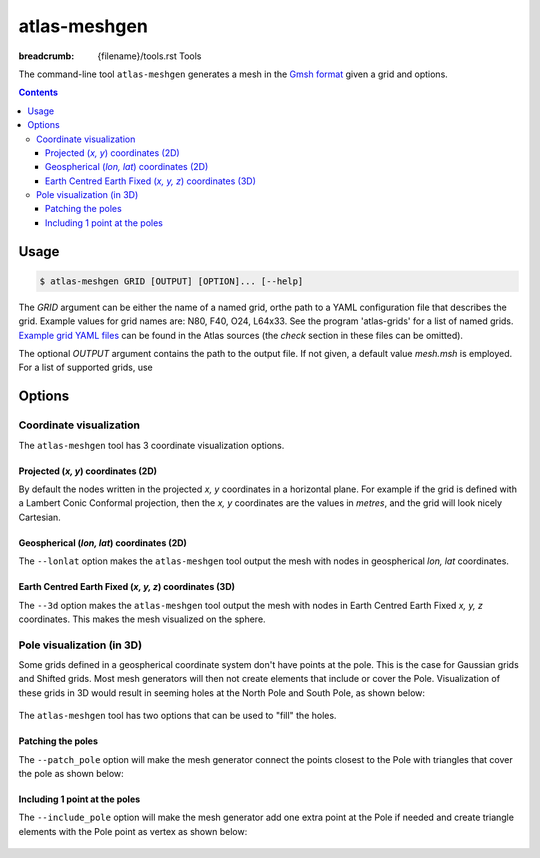 atlas-meshgen
#############

:breadcrumb: {filename}/tools.rst Tools

The command-line tool ``atlas-meshgen`` generates a mesh in the `Gmsh 
<https://gmsh.info>`_ `format <https://gmsh.info/doc/texinfo/gmsh.html#MSH-file-format-version-2-_0028Legacy_0029>`_ given a grid and options.

.. note-warning::

    Gmsh is great to visualize low resolution meshes but becomes sluggish to unresponsive for high resolution meshes.
    This tool is however invaluable for development and for understanding of how low resolution grids and meshes are constructed.

.. contents::
  :class: m-block m-default

Usage
-----

.. code :: shell

    $ atlas-meshgen GRID [OUTPUT] [OPTION]... [--help]

The `GRID` argument can be either the name of a named grid, orthe path to a YAML configuration file that describes the grid.
Example values for grid names are: N80, F40, O24, L64x33. See the program 'atlas-grids' for a list of named grids.
`Example grid YAML files <https://github.com/ecmwf/atlas/tree/develop/doc/example-grids>`_ can be found in the Atlas sources
(the `check` section in these files can be omitted).

The optional `OUTPUT` argument contains the path to the output file. If not given, a default value `mesh.msh` is employed.
For a list of supported grids, use




Options
-------

Coordinate visualization
````````````````````````
The ``atlas-meshgen`` tool has 3 coordinate visualization options.

Projected (`x, y`) coordinates (2D)
"""""""""""""""""""""""""""""""""""
By default the nodes written in the projected `x, y` coordinates in a horizontal plane.
For example if the grid is defined with a Lambert Conic Conformal projection, then the `x, y` coordinates are the
values in `metres`, and the grid will look nicely Cartesian.

Geospherical (`lon, lat`) coordinates (2D)
""""""""""""""""""""""""""""""""""""""""""
The ``--lonlat`` option makes the ``atlas-meshgen`` tool output the mesh with nodes in geospherical `lon, lat` coordinates.

Earth Centred Earth Fixed (`x, y, z`) coordinates (3D)
""""""""""""""""""""""""""""""""""""""""""""""""""""""
The ``--3d`` option makes the ``atlas-meshgen`` tool output the mesh with nodes in Earth Centred Earth Fixed `x, y, z` coordinates.
This makes the mesh visualized on the sphere.


Pole visualization (in 3D)
``````````````````````````
Some grids defined in a geospherical coordinate system don't have points at the pole. This is the case for Gaussian grids and Shifted grids.
Most mesh generators will then not create elements that include or cover the Pole.
Visualization of these grids in 3D would result in seeming holes at the North Pole and South Pole, as shown below:

.. figure:: {static}/tools/img/mesh3d_hole.png
    :target: {static}/tools/img/mesh3d_hole.png
    :width: 500 px

The ``atlas-meshgen`` tool has two options that can be used to "fill" the holes.

Patching the poles
""""""""""""""""""
The ``--patch_pole`` option will make the mesh generator connect the points closest to the Pole with triangles that cover the pole as shown below:

.. figure:: {static}/tools/img/mesh3d_patch.png
    :target: {static}/tools/img/mesh3d_patch.png
    :width: 500 px

Including 1 point at the poles
""""""""""""""""""""""""""""""
The ``--include_pole`` option will make the mesh generator add one extra point at the Pole if needed and create triangle elements with the Pole point as vertex as shown below:

.. figure:: {static}/tools/img/mesh3d_point.png
    :target: {static}/tools/img/mesh3d_point.png
    :width: 500 px
